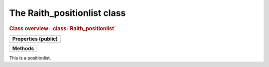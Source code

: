 The Raith_positionlist class
============================

.. rubric:: Class overview:  :class:`Raith_positionlist`

+---------------------+
| Properties (public) |
+=====================+
|                     |
+---------------------+

+---------+
| Methods |
+=========+
|         |
+---------+

.. class:: Raith_positionlist

   This is a positionlist.
